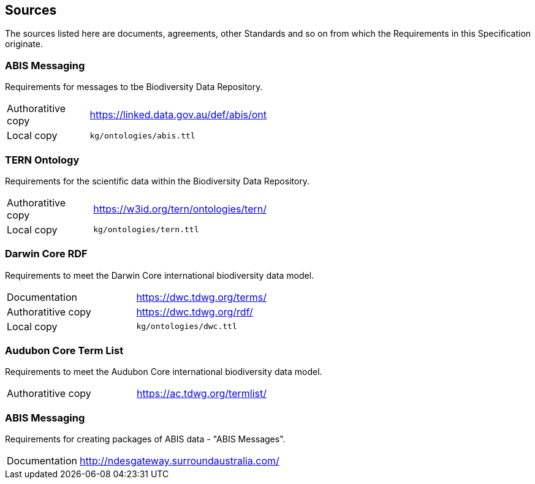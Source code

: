 == Sources

The sources listed here are documents, agreements, other Standards and so on from which the Requirements in this Specification originate.

=== ABIS Messaging 

Requirements for messages to tbe Biodiversity Data Repository.

[width=50%, frame=none, grid=none, stripes=even]
|===
|Authoratitive copy | https://linked.data.gov.au/def/abis/ont
|Local copy | `kg/ontologies/abis.ttl`
|===

=== TERN Ontology

Requirements for the scientific data within the Biodiversity Data Repository.

[width=50%, frame=none, grid=none, stripes=even]
|===
|Authoratitive copy | https://w3id.org/tern/ontologies/tern/ 
|Local copy | `kg/ontologies/tern.ttl`
|===

=== Darwin Core RDF

Requirements to meet the Darwin Core international biodiversity data model.

[width=50%, frame=none, grid=none, stripes=even]
|===
|Documentation | https://dwc.tdwg.org/terms/
|Authoratitive copy | https://dwc.tdwg.org/rdf/
|Local copy | `kg/ontologies/dwc.ttl`
|===

=== Audubon Core Term List

Requirements to meet the Audubon Core international biodiversity data model.

[width=50%, frame=none, grid=none, stripes=even]
|===
|Authoratitive copy | https://ac.tdwg.org/termlist/
|===

=== ABIS Messaging

Requirements for creating packages of ABIS data - "ABIS Messages".

[width=50%, frame=none, grid=none, stripes=even]
|===
|Documentation | http://ndesgateway.surroundaustralia.com/
|===